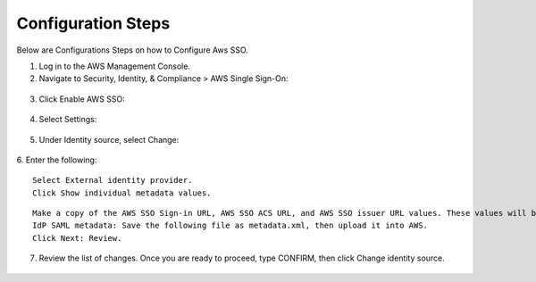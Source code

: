 
Configuration Steps
===========

Below are Configurations Steps on how to Configure Aws SSO.

1. Log in to the AWS Management Console.
2. Navigate to Security, Identity, & Compliance > AWS Single Sign-On:

.. figure:: ../../_assets/configuration/aws-sso/service_aws.PNG
   :alt: aws sso
   :width: 60%
   
   
3. Click Enable AWS SSO:

.. figure:: ../../_assets/configuration/aws-sso/aws_sso.PNG
   :alt: aws sso
   :width: 60%

4. Select Settings:

.. figure:: ../../_assets/configuration/aws-sso/aws_setting.PNG
   :alt: aws sso
   :width: 60%

5. Under Identity source, select Change:

.. figure:: ../../_assets/configuration/aws-sso/aws_identity.PNG
   :alt: aws sso
   :width: 60%

6. Enter the following:
::

    Select External identity provider.
    Click Show individual metadata values.
    
.. figure:: ../../_assets/configuration/aws-sso/aws_external.PNG
   :alt: aws sso
   :width: 60%

::

    Make a copy of the AWS SSO Sign-in URL, AWS SSO ACS URL, and AWS SSO issuer URL values. These values will be used later on.
    IdP SAML metadata: Save the following file as metadata.xml, then upload it into AWS.
    Click Next: Review.

.. figure:: ../../_assets/configuration/aws-sso/aws_validation.PNG
   :alt: aws sso
   :width: 60%

7. Review the list of changes. Once you are ready to proceed, type CONFIRM, then click Change identity source.    

.. figure:: ../../_assets/configuration/aws-sso/aws_change_identity.PNG
   :alt: aws sso
   :width: 60%
